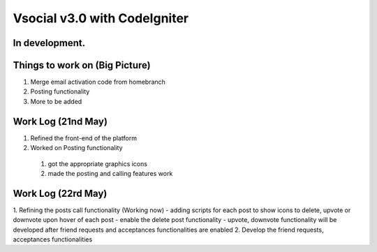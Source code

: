 ###################
Vsocial v3.0 with CodeIgniter
###################

*******************
In development.
*******************

*******************
Things to work on (Big Picture)
*******************

1. Merge email activation code from homebranch
2. Posting functionality
3. More to be added

*******************
Work Log (21nd May)
*******************

1. Refined the front-end of the platform
2. Worked on Posting functionality
  1. got the appropriate graphics icons
  2. made the posting and calling features work

*******************
Work Log (22rd May)
*******************

1. Refining the posts call functionality (Working now)
- adding scripts for each post to show icons to delete, upvote or downvote upon hover of each post
- enable the delete post functionality
- upvote, downvote functionality will be developed after friend requests and acceptances functionalities are enabled
2. Develop the friend requests, acceptances functionalities

